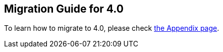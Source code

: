 
== Migration Guide for 4.0

To learn how to migrate to 4.0, please check link:appendix.html#migration-guide-for-4-0[the Appendix page].

